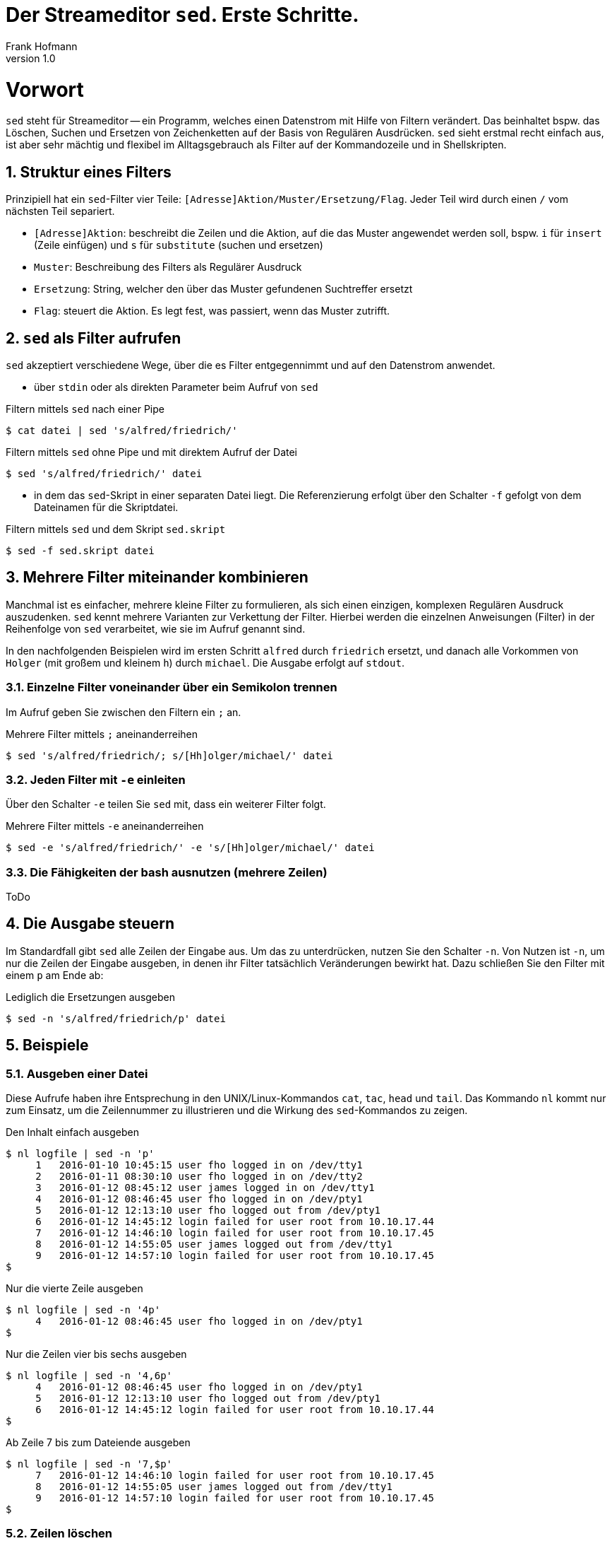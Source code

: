 Der Streameditor `sed`. Erste Schritte.
=======================================
Frank Hofmann
:subtitle:
:doctype: book
:copyright: Frank Hofmann
:revnumber: 1.0
:Author Initials: FH
:edition: 1
:lang: de
:date: 27. März 2016
:numbered:

= Vorwort =

`sed` steht für Streameditor -- ein Programm, welches einen Datenstrom
mit Hilfe von Filtern verändert. Das beinhaltet bspw. das Löschen,
Suchen und Ersetzen von Zeichenketten auf der Basis von Regulären
Ausdrücken. `sed` sieht erstmal recht einfach aus, ist aber sehr mächtig
und flexibel im Alltagsgebrauch als Filter auf der Kommandozeile und in
Shellskripten.

== Struktur eines Filters ==

Prinzipiell hat ein `sed`-Filter vier Teile:
`[Adresse]Aktion/Muster/Ersetzung/Flag`. Jeder Teil wird durch einen `/`
vom nächsten Teil separiert.

* `[Adresse]Aktion`: beschreibt die Zeilen und die Aktion, auf die das
Muster angewendet werden soll, bspw. `i` für `insert` (Zeile einfügen)
und `s` für `substitute` (suchen und ersetzen)
* `Muster`: Beschreibung des Filters als Regulärer Ausdruck
* `Ersetzung`: String, welcher den über das Muster gefundenen Suchtreffer ersetzt
* `Flag`: steuert die Aktion. Es legt fest, was passiert, wenn das Muster zutrifft.

== `sed` als Filter aufrufen ==

`sed` akzeptiert verschiedene Wege, über die es Filter entgegennimmt und
auf den Datenstrom anwendet.

* über `stdin` oder als direkten Parameter beim Aufruf von `sed`

.Filtern mittels `sed` nach einer Pipe
----
$ cat datei | sed 's/alfred/friedrich/'
----

.Filtern mittels `sed` ohne Pipe und mit direktem Aufruf der Datei
----
$ sed 's/alfred/friedrich/' datei
----

* in dem das `sed`-Skript in einer separaten Datei liegt. Die
Referenzierung erfolgt über den Schalter `-f` gefolgt von dem Dateinamen
für die Skriptdatei.

.Filtern mittels `sed` und dem Skript `sed.skript`
----
$ sed -f sed.skript datei
----

== Mehrere Filter miteinander kombinieren ==

Manchmal ist es einfacher, mehrere kleine Filter zu formulieren, als
sich einen einzigen, komplexen Regulären Ausdruck auszudenken. `sed`
kennt mehrere Varianten zur Verkettung der Filter. Hierbei werden die
einzelnen Anweisungen (Filter) in der Reihenfolge von `sed` verarbeitet,
wie sie im Aufruf genannt sind. 

In den nachfolgenden Beispielen wird im ersten Schritt `alfred` durch
`friedrich` ersetzt, und danach alle Vorkommen von `Holger` (mit großem
und kleinem `h`) durch `michael`. Die Ausgabe erfolgt auf `stdout`.

=== Einzelne Filter voneinander über ein Semikolon trennen ===

Im Aufruf geben Sie zwischen den Filtern ein `;` an.

.Mehrere Filter mittels `;` aneinanderreihen
----
$ sed 's/alfred/friedrich/; s/[Hh]olger/michael/' datei
----

=== Jeden Filter mit `-e` einleiten ===

Über den Schalter `-e` teilen Sie `sed` mit, dass ein weiterer Filter
folgt.

.Mehrere Filter mittels `-e` aneinanderreihen
----
$ sed -e 's/alfred/friedrich/' -e 's/[Hh]olger/michael/' datei
----

=== Die Fähigkeiten der bash ausnutzen (mehrere Zeilen) ===

ToDo

== Die Ausgabe steuern ==

Im Standardfall gibt `sed` alle Zeilen der Eingabe aus. Um das zu
unterdrücken, nutzen Sie den Schalter `-n`. Von Nutzen ist `-n`, um nur
die Zeilen der Eingabe ausgeben, in denen ihr Filter tatsächlich
Veränderungen bewirkt hat. Dazu schließen Sie den Filter mit einem `p`
am Ende ab:

.Lediglich die Ersetzungen ausgeben
----
$ sed -n 's/alfred/friedrich/p' datei
----

== Beispiele ==

=== Ausgeben einer Datei ===

Diese Aufrufe haben ihre Entsprechung in den UNIX/Linux-Kommandos `cat`,
`tac`, `head` und `tail`. Das Kommando `nl` kommt nur zum Einsatz, um
die Zeilennummer zu illustrieren und die Wirkung des `sed`-Kommandos zu
zeigen.

.Den Inhalt einfach ausgeben
----
$ nl logfile | sed -n 'p'
     1   2016-01-10 10:45:15 user fho logged in on /dev/tty1
     2   2016-01-11 08:30:10 user fho logged in on /dev/tty2
     3   2016-01-12 08:45:12 user james logged in on /dev/tty1
     4   2016-01-12 08:46:45 user fho logged in on /dev/pty1
     5   2016-01-12 12:13:10 user fho logged out from /dev/pty1
     6   2016-01-12 14:45:12 login failed for user root from 10.10.17.44
     7   2016-01-12 14:46:10 login failed for user root from 10.10.17.45
     8   2016-01-12 14:55:05 user james logged out from /dev/tty1
     9   2016-01-12 14:57:10 login failed for user root from 10.10.17.45
$
----

.Nur die vierte Zeile ausgeben
----
$ nl logfile | sed -n '4p'
     4   2016-01-12 08:46:45 user fho logged in on /dev/pty1
$
----

.Nur die Zeilen vier bis sechs ausgeben
----
$ nl logfile | sed -n '4,6p'
     4   2016-01-12 08:46:45 user fho logged in on /dev/pty1
     5   2016-01-12 12:13:10 user fho logged out from /dev/pty1
     6   2016-01-12 14:45:12 login failed for user root from 10.10.17.44
$
----

.Ab Zeile 7 bis zum Dateiende ausgeben
----
$ nl logfile | sed -n '7,$p'
     7   2016-01-12 14:46:10 login failed for user root from 10.10.17.45
     8   2016-01-12 14:55:05 user james logged out from /dev/tty1
     9   2016-01-12 14:57:10 login failed for user root from 10.10.17.45
$
----

=== Zeilen löschen ===

.Lediglich die dritte Zeile löschen
----
$ nl logfile | sed '3d'
     1   2016-01-10 10:45:15 user fho logged in on /dev/tty1
     2   2016-01-11 08:30:10 user fho logged in on /dev/tty2
     4   2016-01-12 08:46:45 user fho logged in on /dev/pty1
     5   2016-01-12 12:13:10 user fho logged out from /dev/pty1
     6   2016-01-12 14:45:12 login failed for user root from 10.10.17.44
     7   2016-01-12 14:46:10 login failed for user root from 10.10.17.45
     8   2016-01-12 14:55:05 user james logged out from /dev/tty1
     9   2016-01-12 14:57:10 login failed for user root from 10.10.17.45
$
----

.Die Zeilen 3 bis 5 löschen
----
$ nl logfile | sed '3,5d'
     1   2016-01-10 10:45:15 user fho logged in on /dev/tty1
     2   2016-01-11 08:30:10 user fho logged in on /dev/tty2
     6   2016-01-12 14:45:12 login failed for user root from 10.10.17.44
     7   2016-01-12 14:46:10 login failed for user root from 10.10.17.45
     8   2016-01-12 14:55:05 user james logged out from /dev/tty1
     9   2016-01-12 14:57:10 login failed for user root from 10.10.17.45
$
----

=== Zeilen einfügen ===

.Vier `+` nach (jedem) Eintrag einfügen, der `2016-01-10` beinhaltet
----
$ nl logfile | sed '/2016-01-10/a+++'
     1   2016-01-10 10:45:15 user fho logged in on /dev/tty1
++++
     2   2016-01-11 08:30:10 user fho logged in on /dev/tty2
     3   2016-01-12 08:45:12 user james logged in on /dev/tty1
     4   2016-01-12 08:46:45 user fho logged in on /dev/pty1
     5   2016-01-12 12:13:10 user fho logged out from /dev/pty1
     6   2016-01-12 14:45:12 login failed for user root from 10.10.17.44
     7   2016-01-12 14:46:10 login failed for user root from 10.10.17.45
     8   2016-01-12 14:55:05 user james logged out from /dev/tty1
     9   2016-01-12 14:57:10 login failed for user root from 10.10.17.45
$
----

.Optische Trennung zwischen Datumswechseln (Einfügen nach dem Suchtreffer)
----
$ nl logfile | sed -e '/2016-01-10/a++++ 2016-01-11 ++++' -e '/2016-01-11/a++++ 2016-01-12 ++++'
     1   2016-01-10 10:45:15 user fho logged in on /dev/tty1
++++ 2016-01-11 ++++
     2   2016-01-11 08:30:10 user fho logged in on /dev/tty2
++++ 2016-01-12 ++++
     3   2016-01-12 08:45:12 user james logged in on /dev/tty1
     4   2016-01-12 08:46:45 user fho logged in on /dev/pty1
     5   2016-01-12 12:13:10 user fho logged out from /dev/pty1
     6   2016-01-12 14:45:12 login failed for user root from 10.10.17.44
     7   2016-01-12 14:46:10 login failed for user root from 10.10.17.45
     8   2016-01-12 14:55:05 user james logged out from /dev/tty1
     9   2016-01-12 14:57:10 login failed for user root from 10.10.17.45
$
----

.Markieren aller erfolgreichen Logins des Benutzers `fho`
----
$ nl logfile | sed -e '/fho logged in/i++ fho ++'
++ fho ++
     1   2016-01-10 10:45:15 user fho logged in on /dev/tty1
++ fho ++
     2   2016-01-11 08:30:10 user fho logged in on /dev/tty2
     3   2016-01-12 08:45:12 user james logged in on /dev/tty1
++ fho ++
     4   2016-01-12 08:46:45 user fho logged in on /dev/pty1
     5   2016-01-12 12:13:10 user fho logged out from /dev/pty1
     6   2016-01-12 14:45:12 login failed for user root from 10.10.17.44
     7   2016-01-12 14:46:10 login failed for user root from 10.10.17.45
     8   2016-01-12 14:55:05 user james logged out from /dev/tty1
     9   2016-01-12 14:57:10 login failed for user root from 10.10.17.45
$
----

=== Finde alle Zeilen der Eingabe, welches ein bestimmtes Muster beinhalten ===

Die nachfolgenden Aufrufe sind ähnlich zu `grep`, wobei hier die
Verwandschaft der beiden Werkzeuge deutlich wird. Ob Sie im Alltag zur
Lösung ihres Problems auf `grep`, `sed` oder `awk` zurückgreifen, ist
häufig eine Frage der Gewohnheit und mit welchem Aufwand Sie das Problem
lösen können.

.Suche nach dem Muster `fho` in der Datei `logfile`, und Ausgabe aller betreffenden Zeilen
----
$ sed -n '/fho/p' logfile
2016-01-10 10:45:15 user fho logged in on /dev/tty1
2016-01-11 08:30:10 user fho logged in on /dev/tty2
2016-01-12 08:46:45 user fho logged in on /dev/pty1
2016-01-12 12:13:10 user fho logged out from /dev/pty1
$
----

.Suche alle Zeilen, die entweder auf 44 oder 45 enden
----
$ sed -n '/4[45]$/p' logfile
2016-01-12 14:45:12 login failed for user root from 10.10.17.44
2016-01-12 14:46:10 login failed for user root from 10.10.17.45
2016-01-12 14:57:10 login failed for user root from 10.10.17.45
$
----

=== Suchen und Ersetzen nach einem Muster in ausgewählten Zeilen ===

.Ersetze alle Vorkommen von `root` durch `alex` in Zeile 9
----
$ sed -n '9s/root/alex/p' logfile
2016-01-12 14:57:10 login failed for user alex from 10.10.17.45
$
----

.Ersetze alle Vorkommen von `root` durch `alex` ab Zeile 6 bis zum Ende
----
$ sed -n '6,$s/root/alex/p' logfile
2016-01-12 14:45:12 login failed for user alex from 10.10.17.44
2016-01-12 14:46:10 login failed for user alex from 10.10.17.45
2016-01-12 14:57:10 login failed for user alex from 10.10.17.45
$
----

.Ersetze alle Vorkommen von `root` durch `alex` in den Zeilen 4 bis 7
----
$ sed -n '4,7s/root/user/p' logfile
2016-01-12 14:45:12 login failed for user alex from 10.10.17.44
2016-01-12 14:46:10 login failed for user alex from 10.10.17.45
$
----

.Ersetze alle Vorkommen von `root` durch `alex` außerhalb der Zeilen 4 bis 7
----
$ nl logfile | sed -n '4,7!s/root/user/p'
     9   2016-01-12 14:57:10 login failed for user user from 10.10.17.45
$
----

.Ersetze alle Vorkommen der IP-Adresse `10.10.17.45` durch den Hostnamen `supercomputer` in allen Zeilen des Logfiles, in denen die Zeichenkette `2016-01-12` enthalten ist
----
$ nl logfile | sed -n '/2016-01-12/s/10.10.17.45/supercomputer/p'
     7   2016-01-12 14:46:10 login failed for user root from supercomputer
     9   2016-01-12 14:57:10 login failed for user root from supercomputer
$
----

=== Suchen und Ersetzen nach Vorkommen ===

.Ersetze alle Vorkommen von `apple` durch `banana`
----
$ echo "apple orange melon apple" | sed 's/apple/banana/g'
banana orange melon banana
$
----

.Ersetze nur das zweite Vorkommen von `apple` durch `banana`
----
$ echo "apple orange melon apple" | sed 's/apple/banana/2'
apple orange melon banana
$
----

.Ersetze ab dem zweiten Vorkommen jedes Mal `apple` durch `banana`
----
$ echo "apple orange melon apple apple" | sed 's/apple/banana/2g'
apple orange melon banana banana
$
----

.Ersetze eine komplette Zeile
----
$ nl logfile | sed -e '/login failed/clogin failed'
     1   2016-01-10 10:45:15 user fho logged in on /dev/tty1
     2   2016-01-11 08:30:10 user fho logged in on /dev/tty2
     3   2016-01-12 08:45:12 user james logged in on /dev/tty1
     4   2016-01-12 08:46:45 user fho logged in on /dev/pty1
     5   2016-01-12 12:13:10 user fho logged out from /dev/pty1
login failed
login failed
     8   2016-01-12 14:55:05 user james logged out from /dev/tty1
login failed
$
----

=== Spaltenweise agieren ===

.Entferne die erste Spalte (Trennzeichen: `:`) in den Zeilen 1 bis 10 der Datei `/etc/passwd` (ersetze alles bis zum ersten `:` durch nichts)
----
$ sed -n '1,10s/[^:]\+://p' /etc/passwd
x:0:0:root:/root:/bin/bash
x:1:1:daemon:/usr/sbin:/usr/sbin/nologin
x:2:2:bin:/bin:/usr/sbin/nologin
x:3:3:sys:/dev:/usr/sbin/nologin
x:4:65534:sync:/bin:/bin/sync
x:5:60:games:/usr/games:/usr/sbin/nologin
x:6:12:man:/var/cache/man:/usr/sbin/nologin
x:7:7:lp:/var/spool/lpd:/usr/sbin/nologin
x:8:8:mail:/var/mail:/usr/sbin/nologin
x:9:9:news:/var/spool/news:/usr/sbin/nologin
$
----

.Nur die erste Spalte ausgeben, Trennzeichen ist `:` (entspricht `cut -d: -f1 /etc/passwd`)
----
$ sed -n '1,10s/:.*$//p' /etc/passwd
root
daemon
bin
sys
sync
games
man
lp
mail
news
$
----

=== Suchtreffer referenzieren ===

.Markiere nur den ersten Suchtreffer mit runden Klammern (Referenz mittels `&`)
----
$ echo "apple orange melon apple Apple" | sed 's/[Aa]pple/(&)/'
(apple) orange melon apple Apple
----

.Markiere jeden Suchtreffer mit runden Klammern (Referenz mittels `&`)
----
$ echo "apple orange melon apple Apple" | sed 's/[Aa]pple/(&)/g'
(apple) orange melon (apple) (Apple)
$
----

.Den ersten und zweiten Suchtreffer in umgekehrter Reihenfolge ausgeben ('back references')
----
$ echo "10247 Berlin" | sed -n 's/\([0-9]\+\) \([A-Za-z]\+\)/\2, \1/p'
Berlin, 10247
$
----

=== Alle leeren Zeilen aus der Eingabe herausfiltern ===

.Muster `^d` für leere Zeilen, `d` zum Löschen
----
$ sed '/^$/d' logfile-with-empty-lines
2016-01-10 10:45:15 user fho logged in on /dev/tty1
2016-01-11 08:30:10 user fho logged in on /dev/tty2
2016-01-12 08:45:12 user james logged in on /dev/tty1
2016-01-12 08:46:45 user fho logged in on /dev/pty1
2016-01-12 12:13:10 user fho logged out from /dev/pty1
2016-01-12 14:45:12 login failed for user root from 10.10.17.44
2016-01-12 14:46:10 login failed for user root from 10.10.17.45
2016-01-12 14:55:05 user james logged out from /dev/tty1
2016-01-12 14:57:10 login failed for user root from 10.10.17.45
$
----

=== Den ersten Absatz ausgeben ===

.Alle Zeilen inklusive der ersten Leerzeile ausgeben
----
$ sed -n '1,/^$/p' logfile-with-empty-lines
2016-01-10 10:45:15 user fho logged in on /dev/tty1

$
----

== Weiterführende Dokumente ==

* Dale Dougherty: 'sed & awk', O'Reilly, http://shop.oreilly.com/product/9781565922259.do
* Jeffrey E. F. Friedl: 'Reguläre Ausdrücke', O'Reilly, http://shop.oreilly.com/product/9780596528126.do
* Jürgen Wolf: 'Shell-Programmierung. Das umfassende Handbuch', Galileo Computing/Rheinwerk Verlag, ISBN 3-89842-683-1
* Frank Hofmann: GitHub-Repo mit ausführlichen Beispielen, https://github.com/hofmannedv/training-shell
